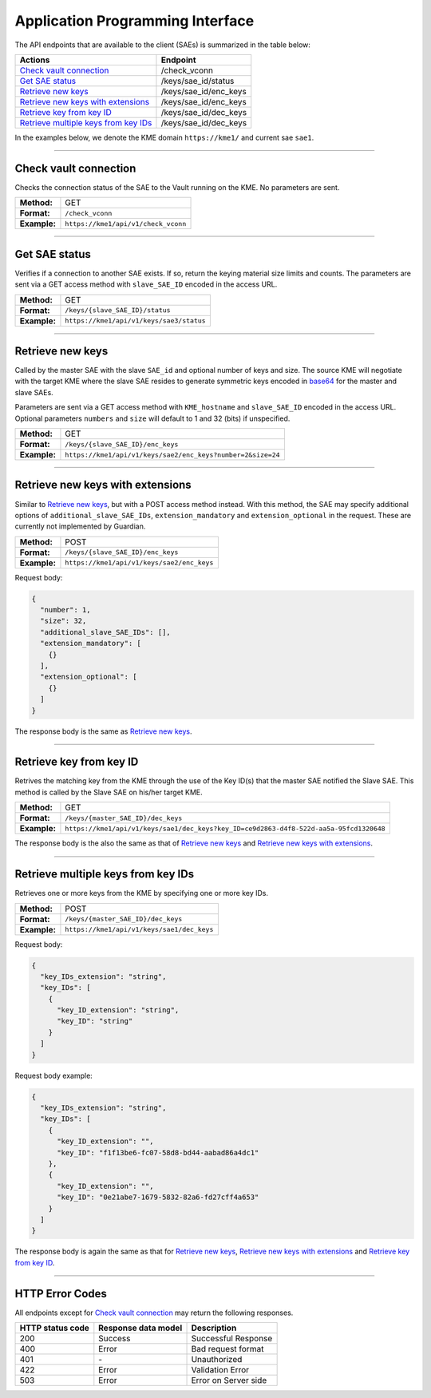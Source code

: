 .. _api:

Application Programming Interface
=================================

The API endpoints that are available to the client (SAEs) is summarized in the table below:

=======================================  ================
Actions                                  Endpoint
=======================================  ================
`Check vault connection`_                /check_vconn
`Get SAE status`_                        /keys/sae_id/status
`Retrieve new keys`_                     /keys/sae_id/enc_keys
`Retrieve new keys with extensions`_     /keys/sae_id/enc_keys
`Retrieve key from key ID`_              /keys/sae_id/dec_keys
`Retrieve multiple keys from key IDs`_   /keys/sae_id/dec_keys
=======================================  ================

In the examples below, we denote the KME domain ``https://kme1/`` and current sae ``sae1``.

----

Check vault connection
----------------------

Checks the connection status of the SAE to the Vault running on the KME.  
No parameters are sent.

+--------------+------------------------------------------+
| **Method:**  | GET                                      |
+--------------+------------------------------------------+
| **Format:**  | ``/check_vconn``                         |
+--------------+------------------------------------------+
| **Example:** | ``https://kme1/api/v1/check_vconn``      |
+--------------+------------------------------------------+

.. tabs::

   .. group-tab:: Response schema

      .. code:: json
        
        {
            "is_initialized": "bool",
            "is_sealed": "bool",
            "is_authenticated": "bool"
        }
    
   .. group-tab:: Example successful response

      .. code:: json
        
        {
            "is_initialized": true,
            "is_sealed": false,
            "is_authenticated": true
        }

----

Get SAE status
--------------

Verifies if a connection to another SAE exists. If so, return the keying material size limits and counts.  
The parameters are sent via a GET access method with ``slave_SAE_ID`` encoded in the access URL.

+--------------+------------------------------------------+
| **Method:**  | GET                                      |
+--------------+------------------------------------------+
| **Format:**  | ``/keys/{slave_SAE_ID}/status``          |
+--------------+------------------------------------------+
| **Example:** | ``https://kme1/api/v1/keys/sae3/status`` |
+--------------+------------------------------------------+
   
.. tabs::

   .. group-tab:: Response schema

      .. code:: json

        {
          "source_KME_ID": "kme1",
          "target_KME_ID": "kme2",
          "master_SAE_ID": "string",
          "slave_SAE_ID": "string",
          "key_size": "integer",
          "stored_key_count": "integer",
          "max_key_count": "integer",
          "max_key_per_request": "integer",
          "max_key_size": "integer",
          "min_key_size": "integer",
          "max_SAE_ID_count": "integer",
          "status_extension": {
            "status_extension": "string"
          }
        }
    
   .. group-tab:: Example successful response

      .. code:: json

        {
          "source_KME_ID": "kme1",
          "target_KME_ID": "kme2",
          "master_SAE_ID": "sae1",
          "slave_SAE_ID": "sae3",
          "key_size": 32,
          "stored_key_count": 1150,
          "max_key_count": 1048576,
          "max_key_per_request": 100,
          "max_key_size": 65536,
          "min_key_size": 8,
          "max_SAE_ID_count": 0
        }

----

Retrieve new keys
-----------------

Called by the master SAE with the slave ``SAE_id`` and optional number of keys and size. The source KME will negotiate with the target KME where the slave SAE resides to generate symmetric keys encoded in `base64 <https://www.rfc-editor.org/info/rfc4648>`_ for the master and slave SAEs.

Parameters are sent via a GET access method with ``KME_hostname`` and ``slave_SAE_ID`` encoded in the access URL. Optional parameters ``numbers`` and ``size`` will default to 1 and 32 (bits) if unspecified.

+--------------+-------------------------------------------------------------+
| **Method:**  | GET                                                         |
+--------------+-------------------------------------------------------------+
| **Format:**  | ``/keys/{slave_SAE_ID}/enc_keys``                           |
+--------------+-------------------------------------------------------------+
| **Example:** | ``https://kme1/api/v1/keys/sae2/enc_keys?number=2&size=24`` |
+--------------+-------------------------------------------------------------+

.. tabs::

   .. group-tab:: Response schema

      .. code:: json
        
        {
          "key_container_extension": "string",
          "keys": [
            {
              "key_extension": "string",
              "key": "string",
              "key_ID_extension": "string",
              "key_ID": "string"
            }
          ]
        }
      
      with options ``key_container_extension``, ``key_extension`` and ``key_ID_extension`` defined for future use.
    
   .. group-tab:: Example successful response

      .. code:: json

        {
          "keys": [
            {
              "key": "2Azd",
              "key_ID": "a6c4048f-a9ff-5661-b281-9d4ab9893dff"
            },
            {
              "key": "BUl7",
              "key_ID": "296a7e8e-fcde-5539-aaee-92e629d169d0"
            }
          ]
        }

----

Retrieve new keys with extensions
---------------------------------

Similar to `Retrieve new keys`_, but with a POST access method instead. With this method, the SAE may specify additional options of ``additional_slave_SAE_IDs``, ``extension_mandatory`` and ``extension_optional`` in the request. These are currently not implemented by Guardian.

+--------------+-------------------------------------------------------------+
| **Method:**  | POST                                                        |
+--------------+-------------------------------------------------------------+
| **Format:**  | ``/keys/{slave_SAE_ID}/enc_keys``                           |
+--------------+-------------------------------------------------------------+
| **Example:** | ``https://kme1/api/v1/keys/sae2/enc_keys``                  |
+--------------+-------------------------------------------------------------+

Request body:

.. code:: json

  {
    "number": 1,
    "size": 32,
    "additional_slave_SAE_IDs": [],
    "extension_mandatory": [
      {}
    ],
    "extension_optional": [
      {}
    ]
  }

The response body is the same as `Retrieve new keys`_.

----

Retrieve key from key ID
------------------------

Retrives the matching key from the KME through the use of the Key ID(s) that the master SAE notified the Slave SAE. This method is called by the Slave SAE on his/her target KME.

+--------------+----------------------------------------------------------------------------------------+
| **Method:**  | GET                                                                                    |
+--------------+----------------------------------------------------------------------------------------+
| **Format:**  | ``/keys/{master_SAE_ID}/dec_keys``                                                     |
+--------------+----------------------------------------------------------------------------------------+
| **Example:** | ``https://kme1/api/v1/keys/sae1/dec_keys?key_ID=ce9d2863-d4f8-522d-aa5a-95fcd1320648`` |
+--------------+----------------------------------------------------------------------------------------+

The response body is the also the same as that of `Retrieve new keys`_ and `Retrieve new keys with extensions`_.

----

Retrieve multiple keys from key IDs
-----------------------------------

Retrieves one or more keys from the KME by specifying one or more key IDs.

+--------------+--------------------------------------------+
| **Method:**  | POST                                       |
+--------------+--------------------------------------------+
| **Format:**  | ``/keys/{master_SAE_ID}/dec_keys``         |
+--------------+--------------------------------------------+
| **Example:** | ``https://kme1/api/v1/keys/sae1/dec_keys`` |
+--------------+--------------------------------------------+
   
Request body:

.. code:: json

   {
     "key_IDs_extension": "string",
     "key_IDs": [
       {
         "key_ID_extension": "string",
         "key_ID": "string"
       }
     ]
   }

Request body example:

.. code:: json

   {
     "key_IDs_extension": "string",
     "key_IDs": [
       {
         "key_ID_extension": "",
         "key_ID": "f1f13be6-fc07-58d8-bd44-aabad86a4dc1"
       },
       {
         "key_ID_extension": "",
         "key_ID": "0e21abe7-1679-5832-82a6-fd27cff4a653"
       }
     ]
   }

The response body is again the same as that for `Retrieve new keys`_, `Retrieve new keys with extensions`_ and `Retrieve key from key ID`_.

----

HTTP Error Codes
----------------

All endpoints except for `Check vault connection`_ may return the following responses.

==================   ======================  ======================
HTTP status code     Response data model     Description
==================   ======================  ======================
200                  Success                 Successful Response
400                  Error                   Bad request format
401                  `-`                     Unauthorized
422                  Error                   Validation Error
503                  Error                   Error on Server side
==================   ======================  ======================
